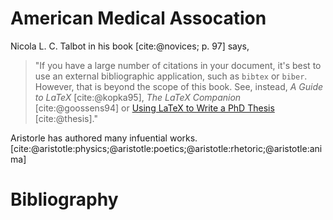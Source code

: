#+ODT_PREFERRED_OUTPUT_FORMAT: pdf

#+BIBLIOGRAPHY: ../novices.bib
#+BIBLIOGRAPHY: ../biblatex-examples/biblatex-examples.bib

#+CITE_EXPORT: csl ../american-medical-association.csl
#+EXPORT_FILE_NAME: citeproc-american-medical-association

* American Medical Assocation

Nicola L. C. Talbot in his book [cite:@novices; p. 97] says,

#+begin_quote
    "If you have a large number of citations in your document, it's best
    to use an external bibliographic application, such as =bibtex= or
    =biber=. However, that is beyond the scope of this book.  See,
    instead, /A Guide to LaTeX/ [cite:@kopka95], /The LaTeX Companion/
    [cite:@goossens94] or [[http://www.dickimaw-books.com/latex/thesis/][Using LaTeX to Write a PhD Thesis]]
    [cite:@thesis]."
#+end_quote

Aristorle has authored many infuential
works. [cite:@aristotle:physics;@aristotle:poetics;@aristotle:rhetoric;@aristotle:anima]

* Bibliography

#+PRINT_BIBLIOGRAPHY:
